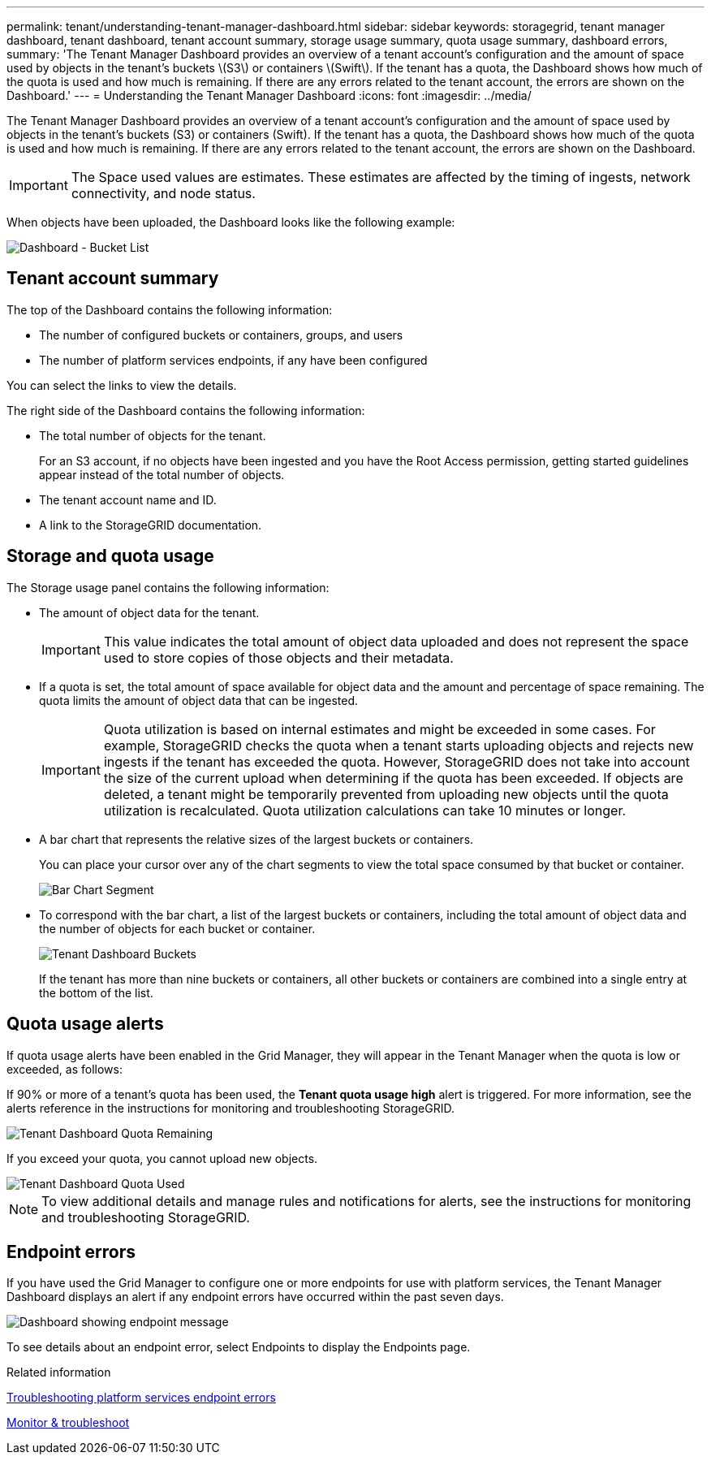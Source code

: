 ---
permalink: tenant/understanding-tenant-manager-dashboard.html
sidebar: sidebar
keywords: storagegrid, tenant manager dashboard, tenant dashboard, tenant account summary, storage usage summary, quota usage summary, dashboard errors, 
summary: 'The Tenant Manager Dashboard provides an overview of a tenant account’s configuration and the amount of space used by objects in the tenant’s buckets \(S3\) or containers \(Swift\). If the tenant has a quota, the Dashboard shows how much of the quota is used and how much is remaining. If there are any errors related to the tenant account, the errors are shown on the Dashboard.'
---
= Understanding the Tenant Manager Dashboard
:icons: font
:imagesdir: ../media/

[.lead]
The Tenant Manager Dashboard provides an overview of a tenant account's configuration and the amount of space used by objects in the tenant's buckets (S3) or containers (Swift). If the tenant has a quota, the Dashboard shows how much of the quota is used and how much is remaining. If there are any errors related to the tenant account, the errors are shown on the Dashboard.

IMPORTANT: The Space used values are estimates. These estimates are affected by the timing of ingests, network connectivity, and node status.

When objects have been uploaded, the Dashboard looks like the following example:

image::../media/tenant_dashboard_with_buckets.png[Dashboard - Bucket List]

== Tenant account summary

The top of the Dashboard contains the following information:

* The number of configured buckets or containers, groups, and users
* The number of platform services endpoints, if any have been configured

You can select the links to view the details.

The right side of the Dashboard contains the following information:

* The total number of objects for the tenant.
+
For an S3 account, if no objects have been ingested and you have the Root Access permission, getting started guidelines appear instead of the total number of objects.

* The tenant account name and ID.
* A link to the StorageGRID documentation.

== Storage and quota usage

The Storage usage panel contains the following information:

* The amount of object data for the tenant.
+
IMPORTANT: This value indicates the total amount of object data uploaded and does not represent the space used to store copies of those objects and their metadata.

* If a quota is set, the total amount of space available for object data and the amount and percentage of space remaining. The quota limits the amount of object data that can be ingested.
+
IMPORTANT: Quota utilization is based on internal estimates and might be exceeded in some cases. For example, StorageGRID checks the quota when a tenant starts uploading objects and rejects new ingests if the tenant has exceeded the quota. However, StorageGRID does not take into account the size of the current upload when determining if the quota has been exceeded. If objects are deleted, a tenant might be temporarily prevented from uploading new objects until the quota utilization is recalculated. Quota utilization calculations can take 10 minutes or longer.

* A bar chart that represents the relative sizes of the largest buckets or containers.
+
You can place your cursor over any of the chart segments to view the total space consumed by that bucket or container.
+
image::../media/tenant_dashboard_storage_usage_segment.png[Bar Chart Segment]

* To correspond with the bar chart, a list of the largest buckets or containers, including the total amount of object data and the number of objects for each bucket or container.
+
image::../media/tenant_dashboard_buckets.png[Tenant Dashboard Buckets]
+
If the tenant has more than nine buckets or containers, all other buckets or containers are combined into a single entry at the bottom of the list.

== Quota usage alerts

If quota usage alerts have been enabled in the Grid Manager, they will appear in the Tenant Manager when the quota is low or exceeded, as follows:

If 90% or more of a tenant's quota has been used, the *Tenant quota usage high* alert is triggered. For more information, see the alerts reference in the instructions for monitoring and troubleshooting StorageGRID.

image::../media/tenant_dashboard_quota_remaining.png[Tenant Dashboard Quota Remaining]

If you exceed your quota, you cannot upload new objects.

image::../media/tenant_dashboard_quota_used.png[Tenant Dashboard Quota Used]

NOTE: To view additional details and manage rules and notifications for alerts, see the instructions for monitoring and troubleshooting StorageGRID.

== Endpoint errors

If you have used the Grid Manager to configure one or more endpoints for use with platform services, the Tenant Manager Dashboard displays an alert if any endpoint errors have occurred within the past seven days.

image::../media/tenant_dashboard_endpoint_error.png[Dashboard showing endpoint message]

To see details about an endpoint error, select Endpoints to display the Endpoints page.

.Related information

link:troubleshooting-platform-services-endpoint-errors.html[Troubleshooting platform services endpoint errors]

link:../monitor/index.html[Monitor & troubleshoot]
